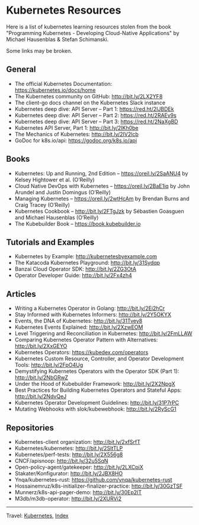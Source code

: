 #+startup: content indent

* Kubernetes Resources
#+INDEX: Giovanni's Diary!Programming!Kubernetes!Resources
Here is a list of kubernetes learning resources stolen from the
book "Programming Kubernetes - Developing Cloud-Native Applications"
by Michael Hausenblas & Stefan Schimanski.

Some links may be broken.

** General
- The official Kubernetes Documentation: https://kubernetes.io/docs/home
- The Kubernetes community on GitHub: http://bit.ly/2LX2YF8
- The client-go docs channel on the Kubernetes Slack instance
- Kubernetes deep dive: API Server – Part 1: https://red.ht/2IJBDEk
- Kubernetes deep dive: API Server – Part 2: https://red.ht/2RAEv9s
- Kubernetes deep dive: API Server – Part 3: https://red.ht/2NaXgBD
- Kubernetes API Server, Part 1: http://bit.ly/2IKh0be
- The Mechanics of Kubernetes: http://bit.ly/2IV2lcb
- GoDoc for k8s.io/api: https://godoc.org/k8s.io/api

** Books
- Kubernetes: Up and Running, 2nd Edition – https://oreil.ly/2SaANU4 by Kelsey Hightower et al. (O’Reilly)
- Cloud Native DevOps with Kubernetes – https://oreil.ly/2BaE1iq by John Arundel and Justin Domingus (O’Reilly)
- Managing Kubernetes – https://oreil.ly/2wtHcAm by Brendan Burns and Craig Tracey (O’Reilly)
- Kubernetes Cookbook – http://bit.ly/2FTgJzk by Sébastien Goasguen and Michael Hausenblas (O’Reilly)
- The Kubebuilder Book – https://book.kubebuilder.io

** Tutorials and Examples
- Kubernetes by Example: http://kubernetesbyexample.com
- The Katacoda Kubernetes Playground: http://bit.ly/31Sydqp
- Banzai Cloud Operator SDK: http://bit.ly/2ZG3OtA
- Operator Developer Guide: http://bit.ly/2Fx4zh4

** Articles
- Writing a Kubernetes Operator in Golang: http://bit.ly/2Ei2hCr
- Stay Informed with Kubernetes Informers: http://bit.ly/2Y5OKYX
- Events, the DNA of Kubernetes: http://bit.ly/31Tvey8
- Kubernetes Events Explained: http://bit.ly/2XzwEOM
- Level Triggering and Reconciliation in Kubernetes: http://bit.ly/2FmLLAW
- Comparing Kubernetes Operator Pattern with Alternatives: http://bit.ly/2XxGEYO
- Kubernetes Operators: https://kubedex.com/operators
- Kubernetes Custom Resource, Controller, and Operator Development Tools: http://bit.ly/2FpO4Ug
- Demystifying Kubernetes Operators with the Operator SDK (Part 1): http://bit.ly/2NbGRwZ
- Under the Hood of Kubebuilder Framework: http://bit.ly/2X2NpgX
- Best Practices for Building Kubernetes Operators and Stateful Apps: http://bit.ly/2NdvQeJ
- Kubernetes Operator Development Guidelines: http://bit.ly/31P7rPC
- Mutating Webhooks with slok/kubewebhook: http://bit.ly/2RyScG1

** Repositories
- Kubernetes-client organization: http://bit.ly/2xfSrfT
- Kubernetes/kubernetes: http://bit.ly/2SltTLP
- Kubernetes/perf-tests: http://bit.ly/2X556g8
- CNCF/apisnoop: http://bit.ly/32u5SqN
- Open-policy-agent/gatekeeper: http://bit.ly/2LXCpiX
- Stakater/Konfigurator: http://bit.ly/2JBX8HO
- Ynqa/kubernetes-rust: https://github.com/ynqa/kubernetes-rust
- Hossainemruz/k8s-initializer-finalizer-practice: http://bit.ly/30GzTSF
- Munnerz/k8s-api-pager-demo: http://bit.ly/30Ep2IT
- M3db/m3db-operator: http://bit.ly/2XURVi2

-----

Travel: [[file:kubernetes.org][Kubernetes]], [[file:../../theindex.org][Index]]
